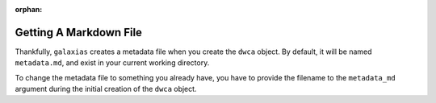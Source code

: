:orphan:

Getting A Markdown File
===============================

Thankfully, ``galaxias`` creates a metadata file when you create the ``dwca`` object.  By default, it will 
be named ``metadata.md``, and exist in your current working directory.

.. program-output:: ls ../metadata.md

To change the metadata file to something you already have, you have to provide the filename to the ``metadata_md`` 
argument during the initial creation of the ``dwca`` object.

.. prompt:: python

    >>> import galaxias
    >>> data = pd.read_csv("data_clean.csv")
    >>> my_dwca = galaxias.dwca(occurrences=data,metadata_md=<NAME_OF_FILE_HERE>)